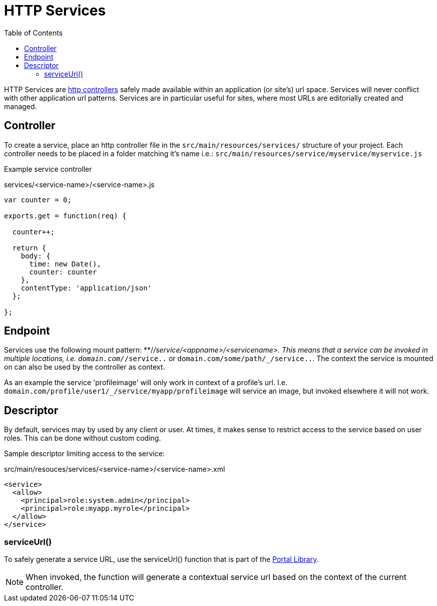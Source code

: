 = HTTP Services
:toc: right
:imagesdir: images

HTTP Services are <<framework#HTTP controllers, http controllers>> safely made available within an application (or site's) url space.
Services will never conflict with other application url patterns. Services are in particular useful for sites, where most URLs are editorially created and managed.


== Controller

To create a service, place an http controller file in the `src/main/resources/services/` structure of your project.
Each controller needs to be placed in a folder matching it's name i.e.: `src/main/resources/service/myservice/myservice.js`

Example service controller

.services/<service-name>/<service-name>.js
[source,JavaScript]
----
var counter = 0;

exports.get = function(req) {

  counter++;

  return {
    body: {
      time: new Date(),
      counter: counter
    },
    contentType: 'application/json'
  };

};
----

== Endpoint

Services use the following mount pattern: **/_/service/<appname>/<servicename>.
This means that a service can be invoked in multiple locations, i.e. `domain.com/_/service..` or `domain.com/some/path/_/service..`.
The context the service is mounted on can also be used by the controller as context.

====
As an example the service 'profileimage' will only work in context of a profile's url.
I.e. `domain.com/profile/user1/_/service/myapp/profileimage` will service an image, but invoked elsewhere it will not work.
====

== Descriptor

By default, services may by used by any client or user.
At times, it makes sense to restrict access to the service based on user roles.
This can be done without custom coding.

Sample descriptor limiting access to the service:

.src/main/resouces/services/<service-name>/<service-name>.xml
[source,xml]
----
<service>
  <allow>
    <principal>role:system.admin</principal>
    <principal>role:myapp.myrole</principal>
  </allow>
</service>
----

=== serviceUrl()

To safely generate a service URL, use the serviceUrl() function that is part of the <<../api/lib-portal#,Portal Library>>.

NOTE: When invoked, the function will generate a contextual service url based on the context of the current controller.
